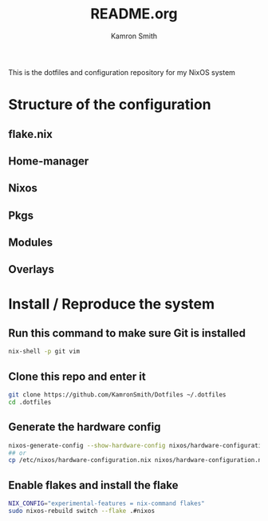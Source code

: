 #+title: README.org
#+author: Kamron Smith

This is the dotfiles and configuration repository for my NixOS system
* Structure of the configuration
** flake.nix
** Home-manager
** Nixos
** Pkgs
** Modules
** Overlays
* Install / Reproduce the system
** Run this command to make sure Git is installed
#+begin_src sh
nix-shell -p git vim
#+end_src
** Clone this repo and enter it
#+begin_src sh
git clone https://github.com/KamronSmith/Dotfiles ~/.dotfiles
cd .dotfiles
#+end_src
**  Generate the hardware config
#+begin_src sh
nixos-generate-config --show-hardware-config nixos/hardware-configuration.nix
## or
cp /etc/nixos/hardware-configuration.nix nixos/hardware-configuration.nix
#+end_src
** Enable flakes and install the flake
#+begin_src sh
NIX_CONFIG="experimental-features = nix-command flakes"
sudo nixos-rebuild switch --flake .#nixos
#+end_src
